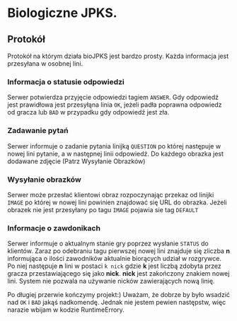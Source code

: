 * Biologiczne JPKS.
  
** Protokół
  
   Protokół na którym działa bioJPKS jest bardzo prosty.
   Każda informacja jest przesyłana w osobnej lini.

*** Informacja o statusie odpowiedzi
    
    Serwer potwierdza przyjęcie odpowiedzi tagiem =ANSWER=. Gdy odpowiedź jest prawidłowa jest przesyłąna linia =OK=,
    jeżeli padła poprawna odpowiedz od gracza lub =BAD= w przypadku gdy odpowiedź jest zła.

*** Zadawanie pytań

    Serwer informuje o zadanie pytania linijką =QUESTION= po której następuje w nowej lini pytanie, a w następnej linii odpowiedź.
    Do każdego obrazka jest dodawane zdjęcie (Patrz Wysyłanie Obrazków)

*** Wysyłanie obrazków
 
    Serwer może przesłać klientowi obraz rozpoczynając przekaz od linijki =IMAGE= po której w nowej lini
    powinien znajdować się URL do obrazka. Jeżeli obrazek nie jest przesyłany po tagu =IMAGE= pojawia sie tag =DEFAULT=
     
*** Informacje o zawdonikach

    Serwer informuje o aktualnym stanie gry poprzez wysłanie =STATUS= do klientów.
    Zaraz po odebraniu tagu pierwszej nowej lini znajduje się zliczba *n* informująca o ilości zawodników aktualnie 
    biorących udział w rozgrywce. Po niej następuje *n* lini w postaci
    =k nick= gdzie *k* jest liczbą zdobyta przez gracza przestawiającego się jako *nick*. *nick* jest zakończony znakiem nowej lini.
    System nie pozwala na używanie nicków zawierających nową linię.
    

	Po długiej przerwie kończymy projekt:)
	Uważam, że dobrze by było wsadzić nad =OK= i =BAD= jakąś 
nadkomendę. Jednak nie jestem pewien następstw, więc narazie wbijam w 
kodzie RuntimeErrory.

